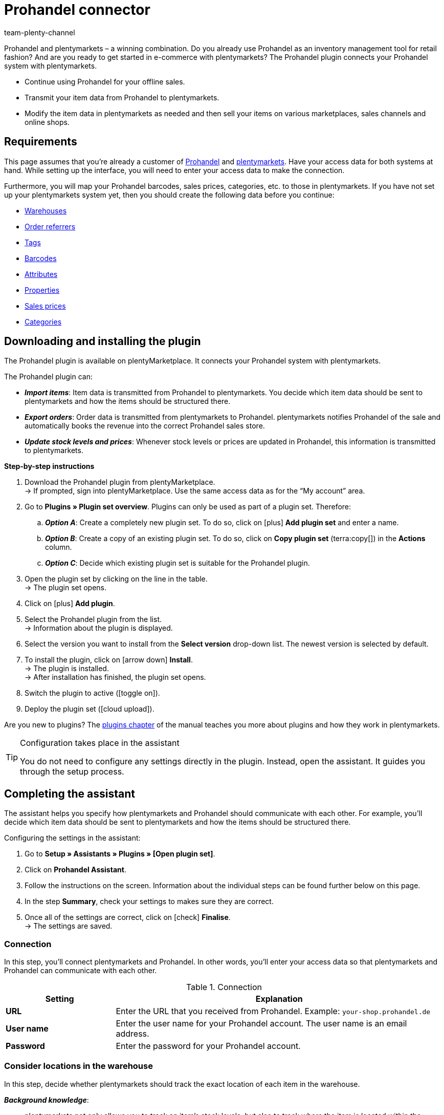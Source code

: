 = Prohandel connector
:keywords: Prohandel, Prohandel connector, Prohandel-Connector, Prohandel add-on
:description: Learn how to connect your Prohandel system with plentymarkets.
:page-index: false
:id: NCUBFL8
:author: team-plenty-channel

////
zuletzt bearbeitet 07.04.2022

Interner Hinweis zur Seite:
Diese Seite richtet sich in erster Linie am plenty-Einrichtungs-Team.
Es ist sehr unwahrscheinlich, dass ein bestehender plenty-Kunde sich spontan entscheidet Prohandel zu nutzen und versucht das Plugin selbst einzurichten.
Viel eher ist der Anwendungsfall, dass ein Händler bereits Prohandel nutzt (z.B. für sein Mode-Einzelhandel).
Der Händler möchte seine Ware zukünftig auch online verkaufen und entscheidet sich für plenty (u.a. weil wir diese Schnittstelle haben).
Der Händler wäre also ganz neu bei plenty und würde sein System samt Prohandel-Plugin zusammen mit dem Einrichtungs-Team einrichten.
////

//ToDo when the page can be made visible in the left navigation - remove the attribute :page-index: false from the header and add the page to the navigation file in the ROOT folder

////
offene Fragen:
-bei "Optionen für den Artikelimport > Gruppierungsschema > Beispiel supplierNumber-categoryNumber-supplierArticleNumber": Hier wäre es schön, wenn es eine Liste mit den möglichen Datenfeldern gäbe, die man eingeben kann. Zudem wäre eine Info zur Syntax nicht schlecht. Team Prohandel müsste uns diese Infos liefern.
-bei "Neu importierte Artikeldaten öffnen": Klären, ob das so bleiben wird (also, dass die Versandprofile nicht automatisch aktiviert werden, weil die API per REST arbeitet). Falls ja, dann ein Hinweis hier in diesem Kapitel einbauen, dass der Händler seine Versandprofile prüfen und aktivieren soll.
https://forum.plentymarkets.com/t/api-prohandel-versandprofil-e-bei-neuen-artikeln-aktivieren/652140/7
////

Prohandel and plentymarkets – a winning combination.
Do you already use Prohandel as an inventory management tool for retail fashion?
And are you ready to get started in e-commerce with plentymarkets?
The Prohandel plugin connects your Prohandel system with plentymarkets.

* Continue using Prohandel for your offline sales.
* Transmit your item data from Prohandel to plentymarkets.
* Modify the item data in plentymarkets as needed and then sell your items on various marketplaces, sales channels and online shops.

[#10]
== Requirements

This page assumes that you’re already a customer of link:https://www.prohandel.de/[Prohandel] and link:https://www.plentymarkets.com/[plentymarkets].
Have your access data for both systems at hand.
While setting up the interface, you will need to enter your access data to make the connection.

Furthermore, you will map your Prohandel barcodes, sales prices, categories, etc. to those in plentymarkets.
If you have not set up your plentymarkets system yet, then you should create the following data before you continue:

* xref:stock-management:setting-up-a-warehouse.adoc#[Warehouses]
* xref:orders:order-referrer.adoc#[Order referrers]
* xref:item:flags.adoc#400[Tags]
* xref:item:barcodes.adoc#[Barcodes]
* xref:item:attributes.adoc#[Attributes]
* xref:item:properties.adoc#[Properties]
* xref:item:prices.adoc#[Sales prices]
* xref:item:categories.adoc#[Categories]

[#20]
== Downloading and installing the plugin

The Prohandel plugin is available on plentyMarketplace.
It connects your Prohandel system with plentymarkets.

The Prohandel plugin can:

* *_Import items_*:
Item data is transmitted from Prohandel to plentymarkets.
You decide which item data should be sent to plentymarkets and how the items should be structured there.
* *_Export orders_*:
Order data is transmitted from plentymarkets to Prohandel.
plentymarkets notifies Prohandel of the sale and automatically books the revenue into the correct Prohandel sales store.
* *_Update stock levels and prices_*:
Whenever stock levels or prices are updated in Prohandel, this information is transmitted to plentymarkets.

[.collapseBox]
.*Step-by-step instructions*
--

. Download the Prohandel plugin from plentyMarketplace. +
→ If prompted, sign into plentyMarketplace.
Use the same access data as for the “My account” area.
. Go to *Plugins » Plugin set overview*.
Plugins can only be used as part of a plugin set. Therefore:
.. *_Option A_*: Create a completely new plugin set.
To do so, click on icon:plus[role="darkGrey"] *Add plugin set* and enter a name.
.. *_Option B_*: Create a copy of an existing plugin set.
To do so, click on *Copy plugin set* (terra:copy[]) in the *Actions* column.
.. *_Option C_*: Decide which existing plugin set is suitable for the Prohandel plugin.
. Open the plugin set by clicking on the line in the table. +
→ The plugin set opens.
. Click on icon:plus[role="darkGrey"] *Add plugin*.
. Select the Prohandel plugin from the list. +
→ Information about the plugin is displayed.
. Select the version you want to install from the *Select version* drop-down list.
The newest version is selected by default.
. To install the plugin, click on icon:arrow-down[role="darkGrey"] *Install*. +
→ The plugin is installed. +
→ After installation has finished, the plugin set opens.
. Switch the plugin to active (icon:toggle-on[role="blue"]).
. Deploy the plugin set (icon:cloud-upload[role="darkGrey"]).

Are you new to plugins?
The xref:plugins:plugins.adoc#[plugins chapter] of the manual teaches you more about plugins and how they work in plentymarkets.

--

[TIP]
.Configuration takes place in the assistant
====
You do not need to configure any settings directly in the plugin.
Instead, open the assistant.
It guides you through the setup process.
====

[#30]
== Completing the assistant

The assistant helps you specify how plentymarkets and Prohandel should communicate with each other.
For example, you’ll decide which item data should be sent to plentymarkets and how the items should be structured there.

[.instruction]
Configuring the settings in the assistant:

. Go to *Setup » Assistants » Plugins » [Open plugin set]*.
. Click on *Prohandel Assistant*.
. Follow the instructions on the screen.
Information about the individual steps can be found further below on this page.
. In the step *Summary*, check your settings to makes sure they are correct.
. Once all of the settings are correct, click on icon:check[role="green"] *Finalise*. +
→ The settings are saved.

[#40]
=== Connection

In this step, you’ll connect plentymarkets and Prohandel.
In other words, you’ll enter your access data so that plentymarkets and Prohandel can communicate with each other.

[[table-connection-settings]]
.Connection
[cols="1,3"]
|====
|Setting |Explanation

| *URL*
|Enter the URL that you received from Prohandel.
Example: `your-shop.prohandel.de`

| *User name*
|Enter the user name for your Prohandel account.
The user name is an email address.

| *Password*
|Enter the password for your Prohandel account.
|====

[#43]
=== Consider locations in the warehouse

In this step, decide whether plentymarkets should track the exact location of each item in the warehouse.

*_Background knowledge_*:

* plentymarkets not only allows you to track an item’s stock levels, but also to track where the item is located within the warehouse.
** In plentymarkets, the item’s location is called the “storage location”.
** In Prohandel, the item’s location is called the “shop”.

[[table-storage-location-function]]
.Consider locations in the warehouse
[cols="1,3a"]
|====
|Setting |Explanation

| *Consider locations*
|Should plentymarkets track the exact location of each item in the warehouse?

icon:toggle-on[role="blue"] = The item’s exact storage location will be recorded.
When stock levels change, i.e. when items are received or shipped out, the specific storage location will be taken into consideration.
If you’ve activated this function, then you’ll also need to configure the settings in the step *Mapping of locations*.

icon:toggle-off[role="darkGrey"] = The item’s storage location will not be recorded.
In plentymarkets, the “default” storage location will always be used.

|====

[#46]
=== Mapping of locations

In this step, you match your Prohandel shops with your plentymarkets storage locations.
The storage locations in plentymarkets are generated automatically.

*_Example_*:

* During the item import, plentymarkets learns that an item is stored in Prohandel shop 1234.
* The plugin then automatically creates a matching plentymarkets storage location in the menu *Setup » Stock » Warehouse » [Open warehouse] » Storage locations* and links it in this step of the assistant.

[[table-storage-location-mapping]]
.Mapping of locations
[cols="1,3a"]
|====
|Setting |Explanation

| *Prohandel store*
|These are the stock-keeping stores in Prohandel.
Select the appropriate store from the drop-down list.

| *Prohandel shop*
|These are the shop names in Prohandel.
Select the appropriate shop from the drop-down list.

| *plentymarkets storage location*
|These are the storage location IDs in the plentymarkets menu *Setup » Stock » Warehouse » [Open warehouse] » Storage locations*.

|====

[TIP]
.Naming logic
====
You can find the automatically generated storage locations in the menu *Setup » Stock » Warehouse » [Open warehouse] » Storage locations*.
The storage location’s name always follows a certain logic.
The storage locations are called: `Prohandel level:Prohandel SL for shop 1234`.
In this example, `1234` represents the Prohandel shop number.
This name can not be changed.
It is hard-coded.
====

[#50]
=== Mapping of stock-keeping stores

In this step, you’ll map your stock-keeping Prohandel stores with your plentymarkets warehouses.
In doing so, your stock levels in Prohandel can be synchronised with plentymarkets and kept up-to-date.
For example, if the stock level sinks in Prohandel, then plentymarkets will also be informed of the change.

[[table-stock-branch-matching]]
.Mapping of stock-keeping stores
[cols="1,3"]
|====
|Setting |Explanation

| *Prohandel store*
|These are the stock-keeping stores in Prohandel.
Select the appropriate store from the drop-down list.

| *plentymarkets warehouse*
|These are the warehouses that you’ve set up in plentymarkets.
Select the appropriate warehouse from the drop-down list.

*_Requirement_*:
Have you already xref:stock-management:setting-up-a-warehouse.adoc#[created warehouses in plentymarkets]?
This drop-down list only includes warehouses that already exist in plentymarkets.

| icon:plus[role="green"]
|Adds another line.
This allows you to map multiple stores and warehouses.

| icon:minus-circle[role="red"]
|Deletes a line.
This allows you to remove mappings that are no longer needed.
|====

[TIP]
.1:1 mapping is recommended
====
* Ideally, you should create a 1:1 mapping.
* It doesn’t make sense to link multiple plentymarkets warehouses with the same Prohandel store.
In this case, your data would repeatedly be transmitted from Prohandel to plentymarkets.
The data would not be split.
====

[#60]
=== Mapping of sales stores

In this step, you’ll map your plentymarkets sales channels with the appropriate Prohandel sales stores.
Imagine you’ve just sold a product on a market like eBay, Amazon or Check24.
Which sales store should the revenue be booked into and the order data transmitted to?

[[table-sales-branch-matching]]
.Mapping of sales stores
[cols="1,3"]
|====
|Setting |Explanation

| *Prohandel store*
|These are the sales stores in Prohandel.
Select the appropriate store from the drop-down list.

| *Client (store)*
|These are the clients that you operate with plentymarkets.
Select the appropriate client from the drop-down list.

When an order is transmitted to Prohandel, it includes information about the client that it relates to.

| *Order referrers*
|These are the order referrers that you use in plentymarkets.
Select the appropriate referrers (icon:check-square[role="blue"]).

When an order is transmitted to Prohandel, it includes information about the sales channel that it relates to.
This allows you to keep a statistical record in Prohandel of which sales channels are particularly profitable or which ones cause the most returns.

*_Requirement_*:
Have you already xref:orders:order-referrer.adoc#[activated the appropriate referrers in plentymarkets]?
The drop-down list only includes active referrers.

| icon:plus[role="green"]
|Adds another line.
This allows you to map multiple stores and sales channels.

| icon:minus-circle[role="red"]
|Deletes a line.
This allows you to remove mappings that are no longer needed.
|====

[#70]
=== Options for the item import

In this step, you’ll decide which item data should be transmitted from Prohandel to plentymarkets and how the items should be structured there.

[[table-item-import-options]]
.Options for the item import
[cols="1,3a"]
|====
|Setting |Explanation

2+^| *Item filter*

| *Filter basis*; +
*From date*
|Which items should be imported into plentymarkets?

. Select a basis from the drop-down list.
. Enter a date into the field.

[cols="1,3a"]
!===

! *Incoming goods - First date*
!This is a timestamp for items in Prohandel.
The timestamp is generated when the item is initially created in Prohandel.
This timestamp never changes.

*_Note_*:
Don’t confuse this timestamp with the second date for incoming goods. It’s updated every time new goods are received for the item.

! *Sale - Second date*
!This is a timestamp for items in Prohandel.
The timestamp indicates when the item was last sold.
This timestamp is updated in Prohandel every time the item is sold.

!===

*_Example_*:
Imagine you use the first incoming goods date as the filter basis and you enter the date 01.01.2020.
In this case, only those items that were first procured on or after January 1st, 2020 will be imported.

2+^| *Grouping scheme*

| *Grouping scheme*
|Items are structured differently in Prohandel and in plentymarkets.

* *_Prohandel_*: In Prohandel, an item can be thought of as a colour variation.
For example, an item is a t-shirt in the colour blue.
A second item is the t-shirt in the colour red.
Both items have size variations.
For example, Blue S, Blue M, Blue L and Red S, Red M, Red L.
* *_plentymarkets_*: In plentymarkets, an item can be thought of as a data container.
An item always includes one or more variations, i.e. one or more saleable versions of the product.
For example, if a t-shirt is available in the colours blue and red and the sizes S, M, L, then all of the colours and sizes together make up the item.
Each individual combination (Blue S, Blue M, Blue L, Red S, Red M, Red L) is a variation of this item.

In this step, you’ll specify a grouping scheme so that your Prohandel items will be structured correctly when they are imported into plentymarkets.
This is a text field, i.e. you can enter any grouping scheme.

*_Example_*:
If you enter the grouping scheme `supplierNumber-categoryNumber-supplierArticleNumber`, then all of the Prohandel items that have the same supplier number, category number and supplier item number, will be grouped together into one plentymarkets item.

2+^| *Tag for imported items*

| *plentymarkets tag*
|Do you want to assign a specific tag to all of your newly imported items?
If so, then select the appropriate tag from the drop-down list.
By assigning a tag to your items, you can easily tell which items were recently imported, open their data records and refine the item data saved in plentymarkets.

*_Requirement_*:
Have you already xref:item:flags.adoc#400[created the necessary tags in plentymarkets]?
This drop-down list only includes tags that have already been created and made available for variations.

2+^| *Behaviour of items with a specific value*

| *Field name*; +
*Field value*; +
*Import behaviour*
|Do you only want to import specific items?
Or do you want to exclude specific items from the import?

. Which items are we talking about?
Select the field name and field value.
. Decide what should happen to these items.
Select the import behaviour.

[cols="1,3a"]
!===

! *Only import those items with specified value*
!Only those items with the specified field value and field name will be imported.
All other items will be ignored.

! *Skip items with specified value*
!The items with the specified field value and field name will be skipped.
In other words, they will not be imported.

!===

*_Example_*:
Imagine you sell clothing that is available in various patterns.
In Prohandel, each pattern is identified by a unique ID.
You only want the products with pattern number 5 to be imported into plentymarkets.
To do so, you’ll choose the field name *patternNumber*, the field value *5* and the import behaviour *Only import those items with specified value*.

|====

[#80]
=== Mapping of item data fields

In this step, you’ll decide what the data that comes from Prohandel should look like in plentymarkets.
In other words, where the data should be saved in plentymarkets.

[[table-item-import-field-mappings]]
.Mapping of item data fields
[cols="1,3a"]
|====
|Setting |Explanation

2+^| *Barcode mapping*

| *EAN*
|Which plentymarkets barcode type matches your Prohandel EAN?
Select the barcode type from the drop-down list.

*_Requirement_*: Have you already xref:item:barcodes.adoc#100[configured barcode types in plentymarkets]?
This drop-down list only includes the barcode types that already exist in plentymarkets.

| *Number*
|Which plentymarkets barcode type matches your internal number for identifying the size in Prohandel?
Select the barcode type from the drop-down list.

*_Requirement_*: Have you already xref:item:barcodes.adoc#100[configured barcode types in plentymarkets]?
This drop-down list only includes the barcode types that already exist in plentymarkets.

| *Article number*
|Which plentymarkets barcode type matches your Prohandel article number?
Select the barcode type from the drop-down list.

*_Requirement_*: Have you already xref:item:barcodes.adoc#100[configured barcode types in plentymarkets]?
This drop-down list only includes the barcode types that already exist in plentymarkets.

2+^| *Attributes mapping*

| *Supplier colour*
|Which plentymarkets attribute matches your Prohandel supplier colour?
Select the attribute from the drop-down list.

*_Requirement_*: Have you already xref:item:attributes.adoc#[configured attributes in plentymarkets]?
This drop-down list only includes the attributes that already exist in plentymarkets.

| *Size*
|Which plentymarkets attribute matches your Prohandel size?
Select the attribute from the drop-down list.

*_Requirement_*: Have you already xref:item:attributes.adoc#[configured attributes in plentymarkets]?
This drop-down list only includes the attributes that already exist in plentymarkets.

2+^| *Properties mapping*

| *Individual item number*
|Which plentymarkets data field matches your individual item number in Prohandel?
Select the appropriate option from the drop-down list.

[cols="1,3a"]
!===

! *None*
!The individual item number will not be transferred.

! *Name 1*
!The individual item number will be saved under: xref:item:managing-items.adoc#50[Item » Edit item » [Open item\] » Tab: Texts » Entry field: Name 1]

! *Variation property*
!A second drop-down list opens.
It includes a list of properties that exist in plentymarkets.
Select a property from this list if you want the Prohandel individual item number to be saved as this property in plentymarkets.

*_Requirement_*: Have you already xref:item:properties.adoc#[configured properties in plentymarkets]?
This drop-down list only includes the properties that already exist in plentymarkets.
!===

| *Supplier item number*
|Which plentymarkets data field matches your supplier item number in Prohandel?
Select the appropriate option from the drop-down list.

[cols="1,3a"]
!===

! *None*
!The supplier item number will not be transferred.

! *External variation ID*
!The supplier item number will be saved under: xref:item:managing-items.adoc#190[Item » Edit item » [Open variation\] » Tab: Settings » Area: Basic settings » Entry field: External Variation ID]

! *Variation property*
!A second drop-down list opens.
It includes a list of properties that exist in plentymarkets.
Select a property from this list if you want the Prohandel supplier item number to be saved as this property in plentymarkets.

*_Requirement_*: Have you already xref:item:properties.adoc#[configured properties in plentymarkets]?
This drop-down list only includes the properties that already exist in plentymarkets.
!===

| *Season number*; +
*Incoming goods - First date*; +
*Incoming goods - Second date*; +
*NOS*; +
*Identification number*; +
*Sale - First date*; +
*Sale - Second date*
|Which plentymarkets property matches the Prohandel data field?
Select the appropriate option from the drop-down list.

[cols="1,3a"]
!===

! *None*
!The Prohandel data field will not be transferred.

! *Variation property*
!A second drop-down list opens.
It includes a list of properties that exist in plentymarkets.
Select a property from this list if you want the Prohandel data field to be saved as this property in plentymarkets.

*_Requirement_*: Have you already xref:item:properties.adoc#[configured properties in plentymarkets]?
This drop-down list only includes the properties that already exist in plentymarkets.
!===

2+^| *Features*

| *Import Prohandel suppliers as plentymarkets manufacturers*
|Should the Prohandel supplier be saved as a manufacturer in plentymarkets?
In plentymarkets, you can find an item’s manufacturer in the menu *Item » Edit item » [Open item] » Tab: Global » Drop-down list: Manufacturer*.

| *Import Prohandel patterns as plentymarkets tags*
|Should the Prohandel pattern be saved as a tag in plentymarkets?
In plentymarkets, you can find an item’s tag in the menu *Item » Edit item » [Open variation] » Tab: Settings » Area: Tags*.

|====

[#90]
=== Mapping of sales prices

* In the upper area, you map the sales prices used in Prohandel to the sales prices in plentymarkets.
* In the lower area, you map the special prices used in Prohandel to the sales prices in plentymarkets.

[[table-sales-prices]]
.Mapping of sales prices
[cols="1,3"]
|====
|Setting |Explanation

2+^| *Sales prices*

| *Sales price*
|Which plentymarkets sales price do you want to use for the sale price in Prohandel?
Select the appropriate plentymarkets sales price from the drop-down list.

*_Requirement_*: Have you already xref:item:prices.adoc#[configured sales prices in plentymarkets]?
This drop-down list only includes the sales prices that already exist in plentymarkets.

| *Sales price (label price)*
|Which plentymarkets sales price do you want to use for the label price in Prohandel?
Select the appropriate plentymarkets sales price from the drop-down list.

*_Requirement_*: Have you already xref:item:prices.adoc#[configured sales prices in plentymarkets]?
This drop-down list only includes the sales prices that already exist in plentymarkets.

2+^| *Prohandel special price*

| *ID of the Prohandel special price*
|What is the special price’s ID in Prohandel?
Enter the ID into this field.

| *Sales price (special price)*
|Which plentymarkets sales price do you want to map to your Prohandel special price?
Select the appropriate plentymarkets sales price from the drop-down list.

*_Requirement_*: Have you already xref:item:prices.adoc#[configured sales prices in plentymarkets]?
This drop-down list only includes the sales prices that already exist in plentymarkets.

| *From*; +
*To*
|When should this sales price be valid?
Select the “from” and “to” dates from the drop-down lists.

*_Requirement_*: Have you already xref:item:properties.adoc#[configured properties in plentymarkets]?
This drop-down list only includes the properties that already exist in plentymarkets.
We recommend creating properties of the type “Date” for the from and to dates.

|====

[TIP]
.No need to map the purchase price
====
The Prohandel purchase price is mapped statically to the plentymarkets net purchase price.
In other words, you do not need to link the Prohandel purchase price to the plentymarkets purchase price.
It is already mapped.
====

[#100]
=== Mapping of categories

In this step, you map the categories used in Prohandel to the categories in plentymarkets.
This way, your items are directly sorted into the correct plentymarkets categories when they are imported from Prohandel.

[[table-category-mapping]]
.Mapping of categories
[cols="1,3"]
|====
|Setting |Explanation

| *Default item category*
|Imagine you created a new category in Prohandel.
But you forgot to map it with a corresponding plentymarkets category.
If you import items from the non-mapped Prohandel category, they will land in the default plentymarkets category.

| *Prohandel category*
|These are your categories in Prohandel.
Select the appropriate category from the drop-down list.

| *plentymarkets category*
|These are the categories that you’ve set up in plentymarkets.
Select the appropriate category from the drop-down list.

*_Requirement_*: Have you already xref:item:categories.adoc#[created categories in plentymarkets]?
This drop-down list only includes the categories that already exist in plentymarkets.

| icon:plus[role="green"]
|Adds another line.
This allows you to map multiple categories.

| icon:minus-circle[role="red"]
|Deletes a line.
This allows you to remove mappings that are no longer needed.
|====

[TIP]
.Alternative procedure without assigning categories
====
Technically speaking, you could just select a default category and then skip the rest of the category assignment.
As a result, your items would always land in the default category when they are imported.
If needed, you would then manually have to move the items into different plentymarkets categories.
====

[#110]
=== Cron settings

Data is transmitted between Prohandel and plentymarkets with the help of so-called "Crons".
In this step, you’ll activate the cron jobs that should run automatically (icon:check-square[role="blue"]).

[[table-cron-settings]]
.When do the crons run?
[cols="1,1,3a"]
|====
|Cron |Interval |Explanation

| *Item import*
|Daily
|
* Once you have completed the assistant, all of your items will initially be transmitted from Prohandel to plentymarkets.
This initial, full import can take a few days to finish, depending on the number of products.
* Afterwards, only a sub-set of items will be imported, based on the previously selected xref:business-decisions:prohandel.adoc#70[import settings].
* Only new items are imported and new variations on existing items.
Existing items are not updated with this cron.
* The item import starts at the end of the day, or rather during the night.

| *Item update*
|Hourly
|Existing items and variations are updated.
This cron updates the following data:

* Linked variation properties
* Tags (assuming that the Prohandel pattern is imported as a tag)
* Manufacturers (assuming that the manufacturer is imported)
* EAN

| *Price update*
|Hourly
|

| *Stock update*
|Every 15 minutes
|
|====

[#120]
== Opening and modifying newly imported item data

The next time the cron job runs, your item data will be transmitted from Prohandel to plentymarkets.
This assumes that you’ve:

* activated the *Item import* cron (icon:check-square[role="blue"]).
* completed the assistant.
* activated the plugin within the set.

[#130]
=== Opening newly imported items

Open a few item data records and make sure that your item data was correctly imported.

. Go to *Item » Edit item*.
. Use the xref:item:search.adoc#[search filters] on the left to specify which items you want to access.
For example:
.. Set the *Active* filter to *ALL* or *No*, since items are inactive when they are imported.
.. Set the *Tag* filter to whichever xref:business-decisions:prohandel.adoc#70[tag for newly imported items] you chose in the assistant.
. Click on *Search* (icon:search[role="blue"]). +
→ The search results are displayed in an overview on the right.
. Click on an item in the overview to open the item data record.

[TIP]
.Main variation vs. Sub-variation
====
Check the data that was transmitted for the main variation and for the sub-variations.

* *_Main variation_*: An item’s first variation is called its main variation.
It is not for sale, but rather is purely virtual and helps you manage the sub-variations via xref:item:inheritance.adoc#[inheritance].
When you open an item data record, the main variation automatically opens too.
* *_Sub-variation_*: The sub-variations are the saleable versions of the product.
For example, if a t-shirt is sold in the colours blue and red and the sizes S, M, L, then every single combination (Blue S, Blue M, Blue L, Red S, Red M, Red L) is a sub-variation.
To open a sub-variation, click on the tab *Variations* and then on *Search* (icon:search[role="blue"]).
Finally, click on a sub-variation in the overview.
====

[#140]
=== Modifying item data

Once you’re happy with the item data that was transmitted, you can start preparing your items to be sold online.
For example, you can:

* add xref:item:managing-items.adoc#50[descriptive texts], xref:item:managing-items.adoc#90[product images] and relevant xref:item:managing-items.adoc#50[meta data].
* specify where your products should be sold, i.e. select xref:item:managing-items.adoc#340[order referrers] and xref:item:managing-items.adoc#340[clients].
* xref:item:managing-items.adoc#200[activate] your variations when you are ready for them to go live.

For a complete list of all the item data fields in plentymarkets, refer to the page xref:item:managing-items.adoc#[Directory of data fields].

[#150]
== Processing orders

When a product is sold, the order data lands in the plentymarkets menu *Orders » Edit orders*.
The order can be processed here and its progress can be tracked with the help of a status.

Further information about processing orders in plentymarkets can be found on the xref:orders:managing-orders.adoc#[Managing orders] page of the manual.

[#160]
== Setting up event procedures

Of course, the order data shouldn’t just stay in plentymarkets. Rather, it should also be transmitted to Prohandel.
You’ll set up four so-called event procedures to do this.
They only need to be set up once, in order for the export to work correctly.

[.instruction]
Setting up an event procedure:

. Go to *Setup » Orders » Events*.
. Click on *Add event procedure* (icon:plus[role="green"]). +
→ The *Create new event procedure* window opens.
. Enter a distinct name for the event procedure.
. Select the event as listed in the following tables.
. Click on terra:save[role="green"] *Save*. +
→ The event procedure is created and can be edited further.
. Click on *Add procedure* (icon:plus[role="green"]) and select the procedure as listed in the following tables.
. Optional: Click on *Add filter* (icon:plus[role="green"]) and select filters if you only want the event procedure to apply in certain situations.
For example, the event procedure could only apply to specific sales channels or clients.
. Activate the event procedure (icon:check-square[role="blue"]) once it should go into effect.
From the point of activation onwards, the event procedure applies your settings to the selected orders.
. Save (terra:save[role="green"]) the settings.

For further information, refer to the xref:automation:event-procedures.adoc#[Event procedures] page of the manual.

[#170]
=== Notifying Prohandel of new orders

When a new order lands in plentymarkets, Prohandel should be informed of the order.
This allows Prohandel to reserve the necessary stock and avoid overselling.

[[table-event-procedure-one]]
[cols="1,2"]
|====

|Event
|New order

|Filter (optional)
|Order > Referrer +
Order > Client (store)

|Procedure
|Plugins > Prohandel: Reserve stock
|====

[#180]
=== Notifying Prohandel of payment and shipment

Fully processed orders are in status 7.
This status means that payment has been received and items have been booked as outgoing.
At this point, Prohandel should also be informed of the changes to the order.

[[table-event-procedure-two]]
[cols="1,2"]
|====

|Event
|Outgoing items booked

|Filter (optional)
|Order > Referrer +
Order > Client (store)

|Procedure
|Plugins > Prohandel: Send shipping and payment notification to Prohandel
|====

[#190]
=== Notifying Prohandel of cancellations

A cancellation:

* means that the customer changed his or her mind and no longer wants the item that was purchased.
* happens before you receive payment and ship the items.
* can be understood as reversing the stock reservation.
plentymarkets notifies Prohandel that the stock reservation is null and void.

You can cancel an order by changing its status to 8.
At this point, Prohandel should be informed of the cancellation so that stock stops being reserved.

[[table-event-procedure-three]]
[cols="1,2"]
|====

|Event
|Status change to 8

|Filter (optional)
|Order > Referrer +
Order > Client (store)

|Procedure
|Plugins > Prohandel: Send order cancellation to Prohandel
|====

[#200]
=== Notifying Prohandel of returns

A return:

* means that the customer changed his or her mind and no longer wants the item that was purchased.
* happens after you receive payment and ship the items.

Since payment has already been received, you need to refund the customer.
In other words, you need to inform Prohandel of the return so that the revenue can be booked back out of the sales store.

[[table-event-procedure-four]]
[cols="1,2"]
|====

|Event
|New return

|Filter (optional)
|Order > Referrer +
Order > Client (store)

|Procedure
|Plugins > Prohandel: Send return notification to Prohandel
|====
